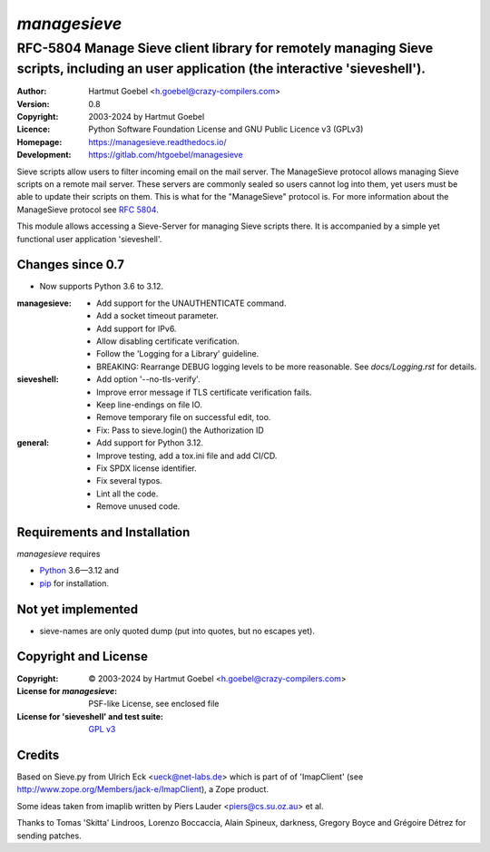 ===============
`managesieve`
===============

---------------------------------------------------------------------------------------------------------------------------------------
RFC-5804 Manage Sieve client library for remotely managing Sieve scripts, including an user application (the interactive 'sieveshell').
---------------------------------------------------------------------------------------------------------------------------------------

:Author:      Hartmut Goebel <h.goebel@crazy-compilers.com>
:Version:     0.8
:Copyright:   2003-2024 by Hartmut Goebel
:Licence:     Python Software Foundation License and
              GNU Public Licence v3 (GPLv3)
:Homepage:    https://managesieve.readthedocs.io/
:Development: https://gitlab.com/htgoebel/managesieve

Sieve scripts allow users to filter incoming email on the mail server.
The ManageSieve protocol allows managing Sieve scripts on a remote
mail server. These servers are commonly sealed so users cannot log
into them, yet users must be able to update their scripts on them.
This is what for the "ManageSieve" protocol is. For more information
about the ManageSieve protocol see `RFC 5804
<http://tools.ietf.org/html/rfc5804>`_.

This module allows accessing a Sieve-Server for managing Sieve scripts
there. It is accompanied by a simple yet functional user application
'sieveshell'.


Changes since 0.7
~~~~~~~~~~~~~~~~~~~~~

* Now supports Python 3.6 to 3.12.

:managesieve:
   - Add support for the UNAUTHENTICATE command.
   - Add a socket timeout parameter.
   - Add support for IPv6.
   - Allow disabling certificate verification.
   - Follow the 'Logging for a Library' guideline.
   - BREAKING: Rearrange DEBUG logging levels to be more reasonable.
     See `docs/Logging.rst` for details.

:sieveshell:
   - Add option '--no-tls-verify'.
   - Improve error message if TLS certificate verification fails.
   - Keep line-endings on file IO.
   - Remove temporary file on successful edit, too.
   - Fix: Pass to sieve.login() the Authorization ID

:general:
   - Add support for Python 3.12.
   - Improve testing, add a tox.ini file and add CI/CD.
   - Fix SPDX license identifier.
   - Fix several typos.
   - Lint all the code.
   - Remove unused code.


Requirements and Installation
~~~~~~~~~~~~~~~~~~~~~~~~~~~~~~

`managesieve` requires

* `Python`__ 3.6—3.12 and
* `pip`__ for installation.

__ https://www.python.org/download/
__ https://pypi.org/project/pip


Not yet implemented
~~~~~~~~~~~~~~~~~~~~~~~~

- sieve-names are only quoted dump (put into quotes, but no escapes yet).


Copyright and License
~~~~~~~~~~~~~~~~~~~~~~~~~~~~~~

:Copyright: © 2003-2024 by Hartmut Goebel <h.goebel@crazy-compilers.com>

:License for `managesieve`:
   PSF-like License, see enclosed file

:License for 'sieveshell' and test suite: `GPL v3
   <https://opensource.org/licenses/GPL-3.0>`_


Credits
~~~~~~~~~~~~~~~~~~~~~~~~~~~~~~

Based on Sieve.py from Ulrich Eck <ueck@net-labs.de> which is part of
of 'ImapClient' (see http://www.zope.org/Members/jack-e/ImapClient), a
Zope product.

Some ideas taken from imaplib written by Piers Lauder
<piers@cs.su.oz.au> et al.

Thanks to Tomas 'Skitta' Lindroos, Lorenzo Boccaccia, Alain Spineux,
darkness, Gregory Boyce and Grégoire Détrez for sending patches.

.. Emacs config:
 Local Variables:
 mode: rst
 End:
